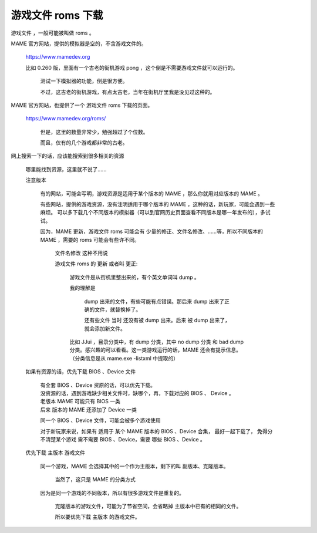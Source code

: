﻿==========================================
游戏文件 roms 下载
==========================================

游戏文件 ，一般可能被叫做 roms 。

MAME 官方网站，提供的模拟器是空的，不含游戏文件的。
	
	https://www.mamedev.org
	
	比如 0.260 版，里面有一个古老的街机游戏 pong ，这个倒是不需要游戏文件就可以运行的。
		
		测试一下模拟器的功能，倒是很方便。
		
		不过，这古老的街机游戏，有点太古老，当年在街机厅里我是没见过这种的。

MAME 官方网站，也提供了一个 游戏文件 roms 下载的页面。
	
	https://www.mamedev.org/roms/
		
		但是，这里的数量非常少，勉强超过了个位数。
		
		而且，仅有的几个游戏都非常的古老。

网上搜索一下的话，应该能搜索到很多相关的资源
	
	哪里能找到资源，这里就不说了......
	
	注意版本
		
		有的网站，可能会写明，游戏资源是适用于某个版本的 MAME ，那么你就用对应版本的 MAME 。
		
		有些网站，提供的游戏资源，没有注明适用于哪个版本的 MAME ，这种的话，新玩家，可能会遇到一些麻烦。
		可以多下载几个不同版本的模拟器（可以到官网历史页面查看不同版本是哪一年发布的），多试试。		
		
		因为，MAME 更新，游戏文件 roms 可能会有 少量的修正、文件名修改、……等，所以不同版本的 MAME ，需要的 roms 可能会有些许不同。
			
			文件名修改 这种不用说
			
			游戏文件 roms 的 更新 或者叫 更正:
				
				游戏文件是从街机里整出来的，有个英文单词叫 dump 。
				
				我的理解是
					
					dump 出来的文件，有些可能有点错误。那后来 dump 出来了正确的文件，就替换掉了。
					
					还有些文件 当时 还没有被 dump 出来。后来 被 dump 出来了，就会添加新文件。
				
				比如 JJui ，目录分类中，有 dump 分类，其中 no dump 分类 和 bad dump 分类。感兴趣的可以看看。这一类游戏运行的话，MAME 还会有提示信息。（分类信息是从 mame.exe -listxml 中提取的）
	
	如果有资源的话，优先下载 BIOS 、Device 文件
		
		| 有全套 BIOS 、Device 资原的话，可以优先下载。
		| 没资源的话，遇到游戏缺少相关文件时，缺哪个，再，下载对应的 BIOS 、 Device 。
		
		| 老版本 MAME 可能只有 BIOS 一类
		| 后来 版本的 MAME 还添加了 Device 一类
		
		同一个 BIOS 、Device 文件，可能会被多个游戏使用
		
		对于新玩家来说，如果有 适用于 某个 MAME 版本的 BIOS 、Device 合集，
		最好一起下载了，
		免得分不清楚某个游戏 需不需要 BIOS 、Device，需要 哪些 BIOS 、Device 。
	
	优先下载 主版本 游戏文件
		
		同一个游戏，MAME 会选择其中的一个作为主版本，剩下的叫 副版本、克隆版本。
			
			当然了，这只是 MAME 的分类方式
		
		因为是同一个游戏的不同版本，所以有很多游戏文件是重复的。
			
			克隆版本的游戏文件，可能为了节省空间，会省略掉 主版本中已有的相同的文件。
			
			所以要优先下载 主版本 的游戏文件。